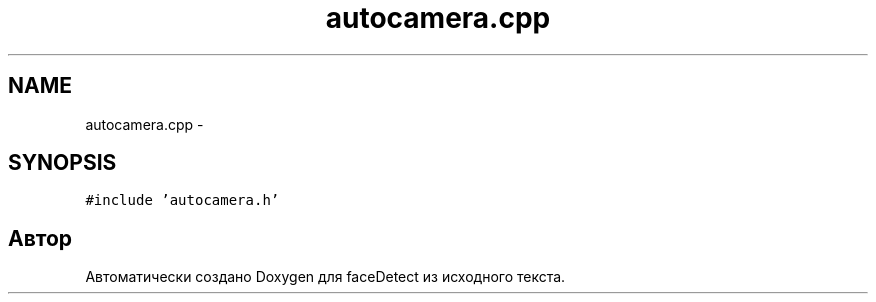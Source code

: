 .TH "autocamera.cpp" 3 "Пн 23 Май 2016" "Version v2.0.1" "faceDetect" \" -*- nroff -*-
.ad l
.nh
.SH NAME
autocamera.cpp \- 
.SH SYNOPSIS
.br
.PP
\fC#include 'autocamera\&.h'\fP
.br

.SH "Автор"
.PP 
Автоматически создано Doxygen для faceDetect из исходного текста\&.
